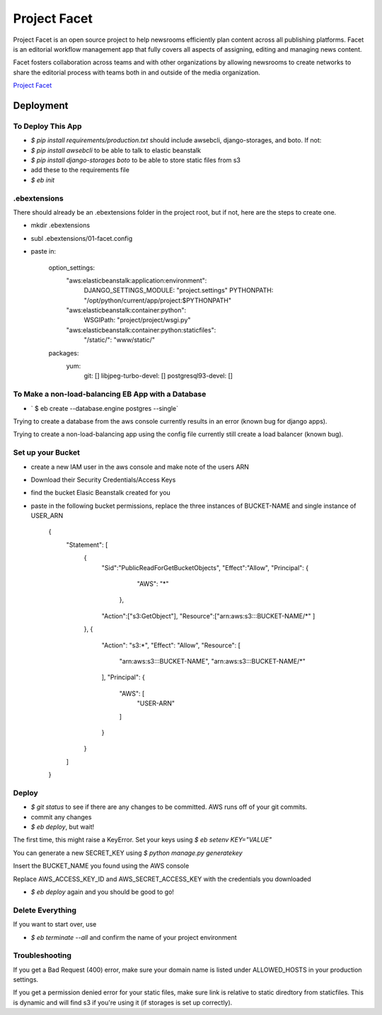 =============
Project Facet
=============

Project Facet is an open source project to help newsrooms efficiently plan content across all publishing platforms. Facet is an editorial workflow management app that fully covers all aspects of assigning, editing and managing news content.

Facet fosters collaboration across teams and with other organizations by allowing newsrooms to create networks to share the editorial process with teams both in and outside of the media organization.

`Project Facet <http://www.projectfacet.org/>`__

Deployment
==========

To Deploy This App
------------------

- `$ pip install requirements/production.txt` should include awsebcli, django-storages, and boto. If not:
- `$ pip install awsebcli` to be able to talk to elastic beanstalk
- `$ pip install django-storages boto` to be able to store static files from s3
- add these to the requirements file
- `$ eb init`
 
.ebextensions
-------------

There should already be an .ebextensions folder in the project root, but if not, here are the steps to create one.

- mkdir .ebextensions
- subl .ebextensions/01-facet.config
- paste in:

    option_settings:
      "aws:elasticbeanstalk:application:environment":
        DJANGO_SETTINGS_MODULE: "project.settings"
        PYTHONPATH: "/opt/python/current/app/project:$PYTHONPATH"
      "aws:elasticbeanstalk:container:python":
        WSGIPath: "project/project/wsgi.py"
      "aws:elasticbeanstalk:container:python:staticfiles":
        "/static/": "www/static/"
    packages:
      yum:
        git: []
        libjpeg-turbo-devel: []
        postgresql93-devel: []

To Make a non-load-balancing EB App with a Database
---------------------------------------------------

- ` $ eb create --database.engine postgres --single`

Trying to create a database from the aws console currently results in an error (known bug for django apps).

Trying to create a non-load-balancing app using the config file currently still create a load balancer (known bug).

Set up your Bucket
------------------

- create a new IAM user in the aws console and make note of the users ARN
- Download their Security Credentials/Access Keys
- find the bucket Elasic Beanstalk created for you
- paste in the following bucket permissions, replace the three instances of BUCKET-NAME and single instance of USER_ARN

		{
		    "Statement": [
		        {
		          "Sid":"PublicReadForGetBucketObjects",
		          "Effect":"Allow",
		          "Principal": {
		                "AWS": "*"
		             },
		          "Action":["s3:GetObject"],
		          "Resource":["arn:aws:s3:::BUCKET-NAME/*"
		          ]
		        },
		        {
		            "Action": "s3:*",
		            "Effect": "Allow",
		            "Resource": [
		                "arn:aws:s3:::BUCKET-NAME",
		                "arn:aws:s3:::BUCKET-NAME/*"
		            ],
		            "Principal": {
		                "AWS": [
		                    "USER-ARN"
		                ]
		            }
		        }
		    ]
		}


Deploy
------

- `$ git status` to see if there are any changes to be committed. AWS runs off of your git commits.
- commit any changes
- `$ eb deploy`, but wait!

The first time, this might raise a KeyError. Set your keys using `$ eb setenv KEY="VALUE"`

You can generate a new SECRET_KEY using `$ python manage.py generatekey`

Insert the BUCKET_NAME you found using the AWS console

Replace AWS_ACCESS_KEY_ID and AWS_SECRET_ACCESS_KEY with the credentials you downloaded

- `$ eb deploy` again and you should be good to go!


Delete Everything
-----------------

If you want to start over, use

- `$ eb terminate --all` and confirm the name of your project environment

Troubleshooting
---------------

If you get a Bad Request (400) error, make sure your domain name is listed under
ALLOWED_HOSTS in your production settings.

If you get a permission denied error for your static files, make sure link is relative
to static diredtory from staticfiles. This is dynamic and will find s3 if you're
using it (if storages is set up correctly).

